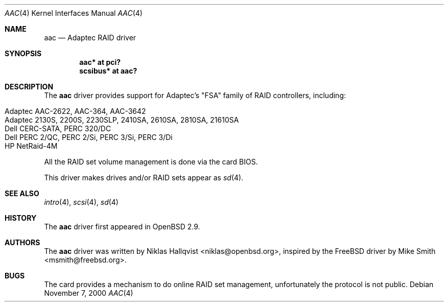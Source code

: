 .\"	$OpenBSD: aac.4,v 1.18 2005/09/30 20:34:24 jaredy Exp $
.\"
.\" Copyright (c) 2000 Michael Smith
.\" Copyright (c) 2000 BSDi
.\" Copyright (c) 2000 Niklas Hallqvist
.\" All rights reserved.
.\"
.\" Redistribution and use in source and binary forms, with or without
.\" modification, are permitted provided that the following conditions
.\" are met:
.\" 1. Redistributions of source code must retain the above copyright
.\"    notice, this list of conditions and the following disclaimer.
.\" 2. Redistributions in binary form must reproduce the above copyright
.\"    notice, this list of conditions and the following disclaimer in the
.\"    documentation and/or other materials provided with the distribution.
.\"
.\" THIS SOFTWARE IS PROVIDED BY THE AUTHOR AND CONTRIBUTORS ``AS IS'' AND
.\" ANY EXPRESS OR IMPLIED WARRANTIES, INCLUDING, BUT NOT LIMITED TO, THE
.\" IMPLIED WARRANTIES OF MERCHANTABILITY AND FITNESS FOR A PARTICULAR PURPOSE
.\" ARE DISCLAIMED.  IN NO EVENT SHALL THE AUTHOR OR CONTRIBUTORS BE LIABLE
.\" FOR ANY DIRECT, INDIRECT, INCIDENTAL, SPECIAL, EXEMPLARY, OR CONSEQUENTIAL
.\" DAMAGES (INCLUDING, BUT NOT LIMITED TO, PROCUREMENT OF SUBSTITUTE GOODS
.\" OR SERVICES; LOSS OF USE, DATA, OR PROFITS; OR BUSINESS INTERRUPTION)
.\" HOWEVER CAUSED AND ON ANY THEORY OF LIABILITY, WHETHER IN CONTRACT, STRICT
.\" LIABILITY, OR TORT (INCLUDING NEGLIGENCE OR OTHERWISE) ARISING IN ANY WAY
.\" OUT OF THE USE OF THIS SOFTWARE, EVEN IF ADVISED OF THE POSSIBILITY OF
.\" SUCH DAMAGE.
.\"
.Dd November 7, 2000
.Dt AAC 4
.Os
.Sh NAME
.Nm aac
.Nd Adaptec RAID driver
.Sh SYNOPSIS
.Cd "aac* at pci?"
.Cd "scsibus* at aac?"
.Sh DESCRIPTION
The
.Nm
driver provides support for Adaptec's "FSA" family of RAID controllers,
including:
.Pp
.Bl -tag -width Ds -offset indent -compact
.It Adaptec AAC-2622, AAC-364, AAC-3642
.It Adaptec 2130S, 2200S, 2230SLP, 2410SA, 2610SA, 2810SA, 21610SA
.It Dell CERC-SATA, PERC 320/DC
.It Dell PERC 2/QC, PERC 2/Si, PERC 3/Si, PERC 3/Di
.It HP NetRaid-4M
.El
.Pp
All the RAID set volume management is done via the card BIOS.
.Pp
This driver makes drives and/or RAID sets appear as
.Xr sd 4 .
.Sh SEE ALSO
.Xr intro 4 ,
.Xr scsi 4 ,
.Xr sd 4
.Sh HISTORY
The
.Nm
driver first appeared in
.Ox 2.9 .
.Sh AUTHORS
.An -nosplit
The
.Nm
driver was written by
.An Niklas Hallqvist Aq niklas@openbsd.org ,
inspired by the
.Fx
driver by
.An Mike Smith Aq msmith@freebsd.org .
.Sh BUGS
The card provides a mechanism to do online RAID set management,
unfortunately the protocol is not public.
